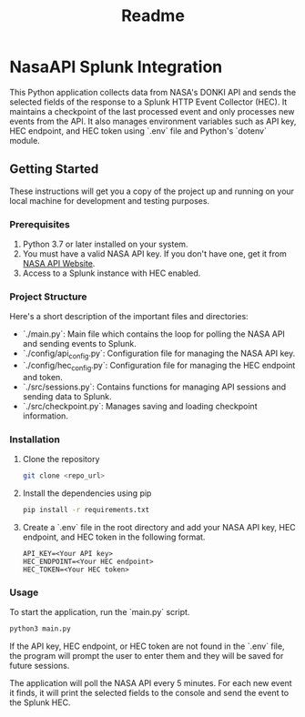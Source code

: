 #+title: Readme

* NasaAPI Splunk Integration
  This Python application collects data from NASA's DONKI API and sends the selected fields of the response to a Splunk HTTP Event Collector (HEC). It maintains a checkpoint of the last processed event and only processes new events from the API. It also manages environment variables such as API key, HEC endpoint, and HEC token using `.env` file and Python's `dotenv` module.

** Getting Started
  These instructions will get you a copy of the project up and running on your local machine for development and testing purposes.

*** Prerequisites
  1. Python 3.7 or later installed on your system.
  2. You must have a valid NASA API key. If you don't have one, get it from [[https://api.nasa.gov/][NASA API Website]].
  3. Access to a Splunk instance with HEC enabled.

*** Project Structure
  Here's a short description of the important files and directories:

  - `./main.py`: Main file which contains the loop for polling the NASA API and sending events to Splunk.
  - `./config/api_config.py`: Configuration file for managing the NASA API key.
  - `./config/hec_config.py`: Configuration file for managing the HEC endpoint and token.
  - `./src/sessions.py`: Contains functions for managing API sessions and sending data to Splunk.
  - `./src/checkpoint.py`: Manages saving and loading checkpoint information.

*** Installation
  1. Clone the repository
     #+BEGIN_SRC sh
     git clone <repo_url>
     #+END_SRC

  2. Install the dependencies using pip
     #+BEGIN_SRC sh
     pip install -r requirements.txt
     #+END_SRC

  3. Create a `.env` file in the root directory and add your NASA API key, HEC endpoint, and HEC token in the following format.
     #+BEGIN_SRC
     API_KEY=<Your API key>
     HEC_ENDPOINT=<Your HEC endpoint>
     HEC_TOKEN=<Your HEC token>
     #+END_SRC

*** Usage
  To start the application, run the `main.py` script.
  #+BEGIN_SRC sh
  python3 main.py
  #+END_SRC

  If the API key, HEC endpoint, or HEC token are not found in the `.env` file, the program will prompt the user to enter them and they will be saved for future sessions.

  The application will poll the NASA API every 5 minutes. For each new event it finds, it will print the selected fields to the console and send the event to the Splunk HEC.
